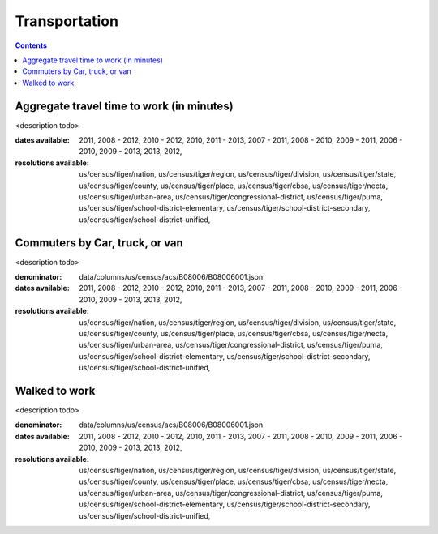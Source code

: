 .. transportation:

Transportation
===========================================================================

.. contents::
   :depth: 10


Aggregate travel time to work (in minutes)
----------------------------------------------------------------------------

<description todo>



:dates available:

    2011, 2008 - 2012, 2010 - 2012, 2010, 2011 - 2013, 2007 - 2011, 2008 - 2010, 2009 - 2011, 2006 - 2010, 2009 - 2013, 2013, 2012, 

:resolutions available:

    us/census/tiger/nation, us/census/tiger/region, us/census/tiger/division, us/census/tiger/state, us/census/tiger/county, us/census/tiger/place, us/census/tiger/cbsa, us/census/tiger/necta, us/census/tiger/urban-area, us/census/tiger/congressional-district, us/census/tiger/puma, us/census/tiger/school-district-elementary, us/census/tiger/school-district-secondary, us/census/tiger/school-district-unified, 
    


Commuters by Car, truck, or van
----------------------------------------------------------------------------

<description todo>


:denominator:

    data/columns/us/census/acs/B08006/B08006001.json


:dates available:

    2011, 2008 - 2012, 2010 - 2012, 2010, 2011 - 2013, 2007 - 2011, 2008 - 2010, 2009 - 2011, 2006 - 2010, 2009 - 2013, 2013, 2012, 

:resolutions available:

    us/census/tiger/nation, us/census/tiger/region, us/census/tiger/division, us/census/tiger/state, us/census/tiger/county, us/census/tiger/place, us/census/tiger/cbsa, us/census/tiger/necta, us/census/tiger/urban-area, us/census/tiger/congressional-district, us/census/tiger/puma, us/census/tiger/school-district-elementary, us/census/tiger/school-district-secondary, us/census/tiger/school-district-unified, 
    


Walked to work
----------------------------------------------------------------------------

<description todo>


:denominator:

    data/columns/us/census/acs/B08006/B08006001.json


:dates available:

    2011, 2008 - 2012, 2010 - 2012, 2010, 2011 - 2013, 2007 - 2011, 2008 - 2010, 2009 - 2011, 2006 - 2010, 2009 - 2013, 2013, 2012, 

:resolutions available:

    us/census/tiger/nation, us/census/tiger/region, us/census/tiger/division, us/census/tiger/state, us/census/tiger/county, us/census/tiger/place, us/census/tiger/cbsa, us/census/tiger/necta, us/census/tiger/urban-area, us/census/tiger/congressional-district, us/census/tiger/puma, us/census/tiger/school-district-elementary, us/census/tiger/school-district-secondary, us/census/tiger/school-district-unified, 
    


